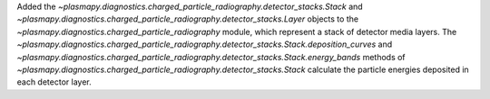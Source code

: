 Added the `~plasmapy.diagnostics.charged_particle_radiography.detector_stacks.Stack` and
`~plasmapy.diagnostics.charged_particle_radiography.detector_stacks.Layer` objects to the
`~plasmapy.diagnostics.charged_particle_radiography` module, which
represent a stack of detector media layers. The
`~plasmapy.diagnostics.charged_particle_radiography.detector_stacks.Stack.deposition_curves`
and
`~plasmapy.diagnostics.charged_particle_radiography.detector_stacks.Stack.energy_bands`
methods of
`~plasmapy.diagnostics.charged_particle_radiography.detector_stacks.Stack`
calculate the particle energies deposited in each detector layer.
